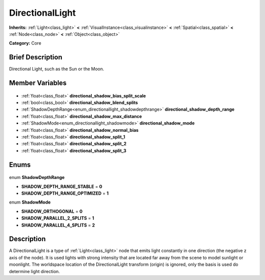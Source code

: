 .. Generated automatically by doc/tools/makerst.py in Godot's source tree.
.. DO NOT EDIT THIS FILE, but the DirectionalLight.xml source instead.
.. The source is found in doc/classes or modules/<name>/doc_classes.

.. _class_DirectionalLight:

DirectionalLight
================

**Inherits:** :ref:`Light<class_light>` **<** :ref:`VisualInstance<class_visualinstance>` **<** :ref:`Spatial<class_spatial>` **<** :ref:`Node<class_node>` **<** :ref:`Object<class_object>`

**Category:** Core

Brief Description
-----------------

Directional Light, such as the Sun or the Moon.

Member Variables
----------------

  .. _class_DirectionalLight_directional_shadow_bias_split_scale:

- :ref:`float<class_float>` **directional_shadow_bias_split_scale**

  .. _class_DirectionalLight_directional_shadow_blend_splits:

- :ref:`bool<class_bool>` **directional_shadow_blend_splits**

  .. _class_DirectionalLight_directional_shadow_depth_range:

- :ref:`ShadowDepthRange<enum_directionallight_shadowdepthrange>` **directional_shadow_depth_range**

  .. _class_DirectionalLight_directional_shadow_max_distance:

- :ref:`float<class_float>` **directional_shadow_max_distance**

  .. _class_DirectionalLight_directional_shadow_mode:

- :ref:`ShadowMode<enum_directionallight_shadowmode>` **directional_shadow_mode**

  .. _class_DirectionalLight_directional_shadow_normal_bias:

- :ref:`float<class_float>` **directional_shadow_normal_bias**

  .. _class_DirectionalLight_directional_shadow_split_1:

- :ref:`float<class_float>` **directional_shadow_split_1**

  .. _class_DirectionalLight_directional_shadow_split_2:

- :ref:`float<class_float>` **directional_shadow_split_2**

  .. _class_DirectionalLight_directional_shadow_split_3:

- :ref:`float<class_float>` **directional_shadow_split_3**


Enums
-----

  .. _enum_DirectionalLight_ShadowDepthRange:

enum **ShadowDepthRange**

- **SHADOW_DEPTH_RANGE_STABLE** = **0**
- **SHADOW_DEPTH_RANGE_OPTIMIZED** = **1**

  .. _enum_DirectionalLight_ShadowMode:

enum **ShadowMode**

- **SHADOW_ORTHOGONAL** = **0**
- **SHADOW_PARALLEL_2_SPLITS** = **1**
- **SHADOW_PARALLEL_4_SPLITS** = **2**


Description
-----------

A DirectionalLight is a type of :ref:`Light<class_light>` node that emits light constantly in one direction (the negative z axis of the node). It is used lights with strong intensity that are located far away from the scene to model sunlight or moonlight. The worldspace location of the DirectionalLight transform (origin) is ignored, only the basis is used do determine light direction.

